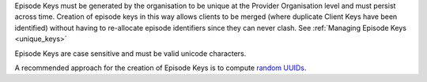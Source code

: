 Episode Keys must be generated by the organisation to be unique at the Provider
Organisation level and must persist across time. Creation of episode keys in
this way allows clients to be merged (where duplicate Client Keys have been
identified) without having to re-allocate episode identifiers since they can
never clash. See :ref:`Managing Episode Keys <unique_keys>`

Episode Keys are case sensitive and must be valid unicode characters.

A recommended approach for the creation of Episode Keys is to compute `random
UUIDs <https://en.wikipedia.org/wiki/Universally_unique_identifier>`_.
